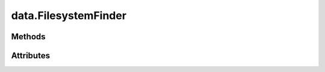 
.. py:module:: moderngl_window.finders.data
.. py:currentmodule:: moderngl_window.finders.data

data.FilesystemFinder
=====================

.. autodata:: FilesystemFinder
   :annotation:

Methods
-------

.. automethod:: FilesystemFinder.__init__
.. automethod:: FilesystemFinder.find

Attributes
----------

.. autoattribute:: FilesystemFinder.settings_attr
